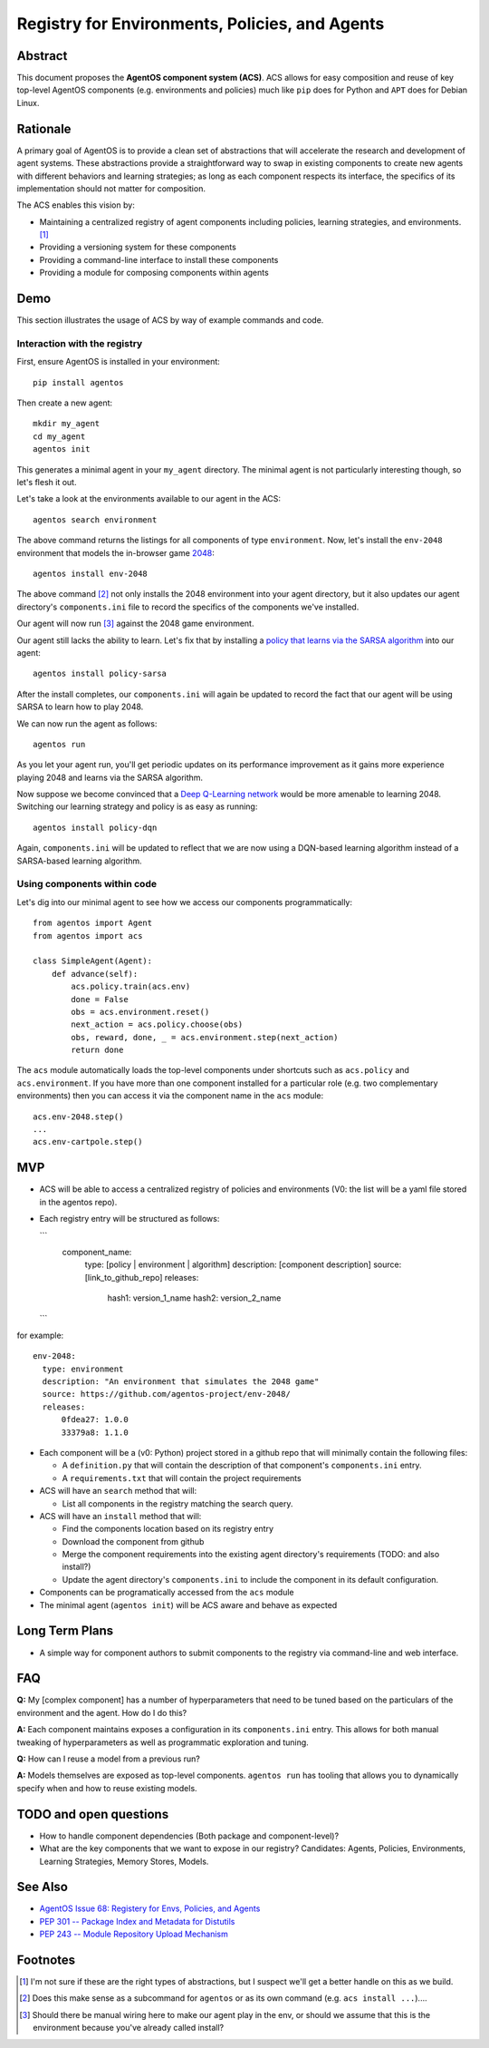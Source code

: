 ===============================================
Registry for Environments, Policies, and Agents
===============================================


Abstract
========

This document proposes the **AgentOS component system (ACS)**.  ACS allows for
easy composition and reuse of key top-level AgentOS components (e.g.
environments and policies) much like ``pip`` does for Python and ``APT`` does
for Debian Linux.

Rationale
=========

A primary goal of AgentOS is to provide a clean set of abstractions that will
accelerate the research and development of agent systems.  These abstractions
provide a straightforward way to swap in existing components to create new
agents with different behaviors and learning strategies; as long as each
component respects its interface, the specifics of its implementation should
not matter for composition.

The ACS enables this vision by:

* Maintaining a centralized registry of agent components including policies,
  learning strategies, and environments. [#abstractions-todo]_

* Providing a versioning system for these components

* Providing a command-line interface to install these components

* Providing a module for composing components within agents


Demo
====

This section illustrates the usage of ACS by way of example commands and code.

Interaction with the registry
-----------------------------

First, ensure AgentOS is installed in your environment::

  pip install agentos

Then create a new agent::

  mkdir my_agent
  cd my_agent
  agentos init

This generates a minimal agent in your ``my_agent`` directory.  The minimal
agent is not particularly interesting though, so let's flesh it out.

Let's take a look at the environments available to our agent in the ACS::

  agentos search environment

The above command returns the listings for all components of type
``environment``.  Now, let's install the ``env-2048`` environment that models
the in-browser game `2048 <https://en.wikipedia.org/wiki/2048_(video_game)>`_::

  agentos install env-2048

The above command [#cmd-todo]_ not only installs the 2048 environment into your agent
directory, but it also updates our agent directory's ``components.ini`` file to
record the specifics of the components we've installed.

Our agent will now run [#wiring-todo]_ against the 2048 game environment.

Our agent still lacks the ability to learn.  Let's fix that by installing a
`policy that learns via the SARSA algorithm
<https://en.wikipedia.org/wiki/State%E2%80%93action%E2%80%93reward%E2%80%93state%E2%80%93action>`_
into our agent::

  agentos install policy-sarsa

After the install completes, our ``components.ini`` will again be updated to
record the fact that our agent will be using SARSA to learn how to play 2048.


We can now run the agent as follows::

  agentos run

As you let your agent run, you'll get periodic updates on its performance
improvement as it gains more experience playing 2048 and learns via the SARSA
algorithm.

Now suppose we become convinced that a `Deep Q-Learning network
<https://en.wikipedia.org/wiki/Q-learning>`_ would be more amenable to learning
2048.  Switching our learning strategy and policy is as easy as running::

  agentos install policy-dqn

Again, ``components.ini`` will be updated to reflect that we are now using a
DQN-based learning algorithm instead of a SARSA-based learning algorithm.

Using components within code
---------------------------

Let's dig into our minimal agent to see how we access our components programmatically::

    from agentos import Agent
    from agentos import acs
    
    class SimpleAgent(Agent):
        def advance(self):
            acs.policy.train(acs.env)
            done = False
            obs = acs.environment.reset()
            next_action = acs.policy.choose(obs)
            obs, reward, done, _ = acs.environment.step(next_action)
            return done

The ``acs`` module automatically loads the top-level components under shortcuts
such as ``acs.policy`` and ``acs.environment``.  If you have more than one
component installed for a particular role (e.g. two complementary environments)
then you can access it via the component name in the ``acs`` module::

  acs.env-2048.step()
  ...
  acs.env-cartpole.step()


MVP
===

* ACS will be able to access a centralized registry of policies and
  environments (V0: the list will be a yaml file stored in the agentos repo).

* Each registry entry will be structured as follows:

  ```
    component_name:
      type: [policy | environment | algorithm]
      description: [component description]
      source: [link_to_github_repo]
      releases:
        hash1: version_1_name
        hash2: version_2_name
  ```

for example::

  env-2048:
    type: environment
    description: "An environment that simulates the 2048 game"
    source: https://github.com/agentos-project/env-2048/
    releases:
        0fdea27: 1.0.0
        33379a8: 1.1.0

* Each component will be a (v0: Python) project stored in a github repo that
  will minimally contain the following files:

  * A ``definition.py`` that will contain the description of that component's
    ``components.ini`` entry.

  * A ``requirements.txt`` that will contain the project requirements

* ACS will have an ``search`` method that will:

  * List all components in the registry matching the search query.

* ACS will have an ``install`` method that will:

  * Find the components location based on its registry entry

  * Download the component from github

  * Merge the component requirements into the existing agent directory's
    requirements (TODO: and also install?)

  * Update the agent directory's ``components.ini`` to include the component in
    its default configuration.

* Components can be programatically accessed from the ``acs`` module

* The minimal agent (``agentos init``) will be ACS aware and behave as
  expected



Long Term Plans
===============

* A simple way for component authors to submit components to the registry via
  command-line and web interface.


FAQ
===

**Q:** My [complex component] has a number of hyperparameters that need to be
tuned based on the particulars of the environment and the agent.  How do I do
this?

**A:** Each component maintains exposes a configuration in its ``components.ini``
entry. This allows for both manual tweaking of hyperparameters as well as
programmatic exploration and tuning.

**Q:** How can I reuse a model from a previous run?

**A:** Models themselves are exposed as top-level components.  ``agentos run``
has tooling that allows you to dynamically specify when and how to reuse
existing models.



TODO and open questions
=======================

* How to handle component dependencies (Both package and component-level)?

* What are the key components that we want to expose in our registry?
  Candidates: Agents, Policies, Environments, Learning Strategies, Memory
  Stores, Models.

See Also
========
* `AgentOS Issue 68: Registery for Envs, Policies, and Agents <https://github.com/agentos-project/agentos/issues/68>`_
* `PEP 301 -- Package Index and Metadata for Distutils <https://www.python.org/dev/peps/pep-0301/>`_
* `PEP 243 -- Module Repository Upload Mechanism <https://www.python.org/dev/peps/pep-0243/>`_


Footnotes
=========

.. [#abstractions-todo] I'm not sure if these are the right types of
                        abstractions, but I suspect we'll get a better
                        handle on this as we build.

.. [#cmd-todo] Does this make sense as a subcommand for ``agentos`` or as its
               own command (e.g. ``acs install ...``)....

.. [#wiring-todo] Should there be manual wiring here to make our agent play in
                  the env, or should we assume that this is the environment
                  because you've already called install?



